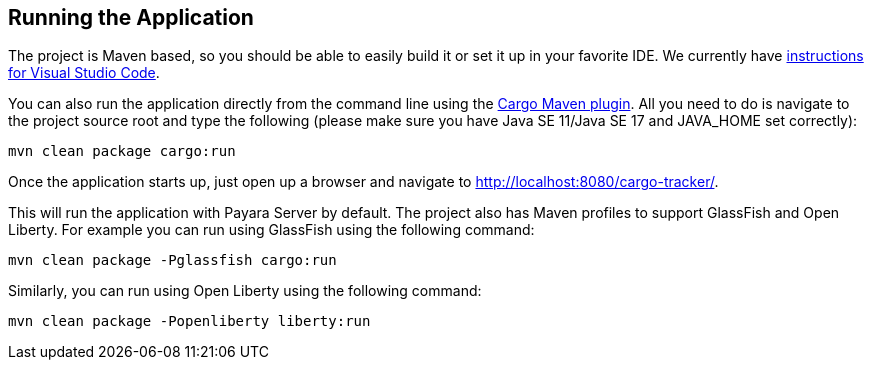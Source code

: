 == Running the Application

The project is Maven based, so you should be able to easily build it or set it 
up in your favorite IDE. We currently have 
xref:vscode:main/main.adoc[instructions for Visual Studio Code].

You can also run the application directly from the command line using the 
https://codehaus-cargo.github.io/cargo/Maven2+plugin.html[Cargo Maven plugin]. 
All you need to do is navigate to the project source root and type the 
following (please make sure you have Java SE 11/Java SE 17 and JAVA_HOME set 
correctly):

`mvn clean package cargo:run`

Once the application starts up, just open up a browser and navigate to 
http://localhost:8080/cargo-tracker/.

This will run the application with Payara Server by default. The project also 
has Maven profiles to support GlassFish and Open Liberty. 
For example you can run using GlassFish using the following command:

`mvn clean package -Pglassfish cargo:run`

Similarly, you can run using Open Liberty using the following command:

`mvn clean package -Popenliberty liberty:run`
